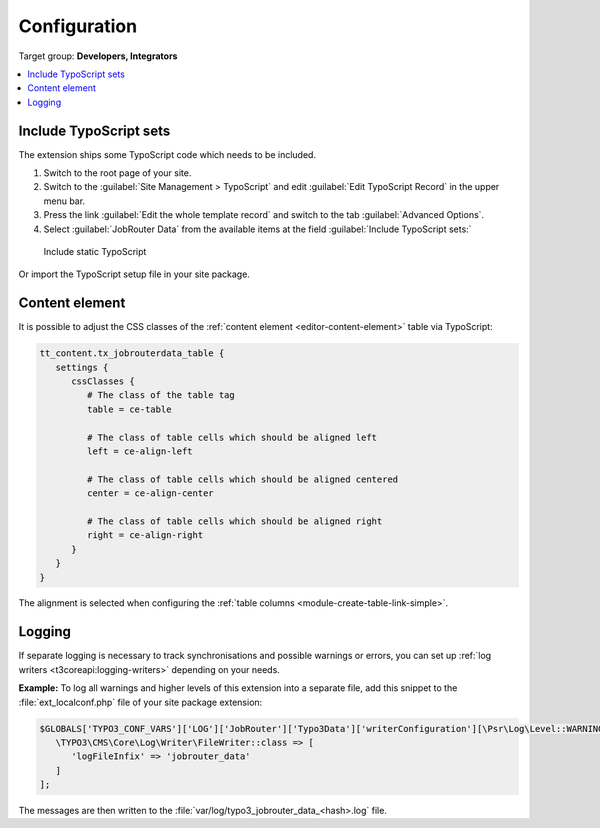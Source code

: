 .. _configuration:

=============
Configuration
=============

Target group: **Developers, Integrators**

.. contents::
   :local:

.. _include-typoscript-sets:

Include TypoScript sets
=======================

The extension ships some TypoScript code which needs to be included.

#. Switch to the root page of your site.

#. Switch to the :guilabel:`Site Management > TypoScript` and edit
   :guilabel:`Edit TypoScript Record` in the upper menu bar.

#. Press the link :guilabel:`Edit the whole template record` and switch to the
   tab :guilabel:`Advanced Options`.

#. Select :guilabel:`JobRouter Data` from the
   available items at the field :guilabel:`Include TypoScript sets:`

.. figure:: /Images/include-typoscript-sets.png
   :alt: Include static TypoScript

   Include static TypoScript

Or import the TypoScript setup file in your site package.

.. _configuration-content-element:

Content element
===============

It is possible to adjust the CSS classes of the :ref:`content element
<editor-content-element>` table via TypoScript:

.. code-block:: typoscript

   tt_content.tx_jobrouterdata_table {
      settings {
         cssClasses {
            # The class of the table tag
            table = ce-table

            # The class of table cells which should be aligned left
            left = ce-align-left

            # The class of table cells which should be aligned centered
            center = ce-align-center

            # The class of table cells which should be aligned right
            right = ce-align-right
         }
      }
   }

The alignment is selected when configuring the :ref:`table columns
<module-create-table-link-simple>`.


.. _configuration-logging:

Logging
=======

If separate logging is necessary to track synchronisations and possible warnings
or errors, you can set up :ref:`log writers <t3coreapi:logging-writers>`
depending on your needs.

**Example:** To log all warnings and higher levels of this extension into a
separate file, add this snippet to the :file:`ext_localconf.php` file of your
site package extension:

.. code-block:: php

   $GLOBALS['TYPO3_CONF_VARS']['LOG']['JobRouter']['Typo3Data']['writerConfiguration'][\Psr\Log\Level::WARNING] = [
      \TYPO3\CMS\Core\Log\Writer\FileWriter::class => [
         'logFileInfix' => 'jobrouter_data'
      ]
   ];

The messages are then written to the
:file:`var/log/typo3_jobrouter_data_<hash>.log` file.
